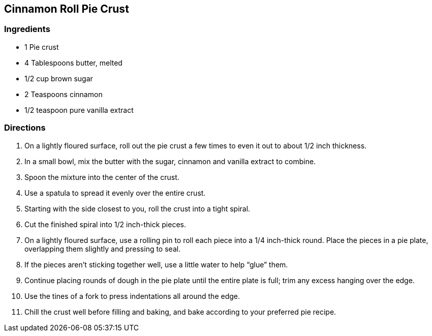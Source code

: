 == Cinnamon Roll Pie Crust

=== Ingredients

* 1 Pie crust
* 4 Tablespoons butter, melted
* 1/2 cup brown sugar
* 2 Teaspoons cinnamon
* 1/2 teaspoon pure vanilla extract

=== Directions

. On a lightly floured surface, roll out the pie crust a few times to even it out to about 1/2 inch thickness.
. In a small bowl, mix the butter with the sugar, cinnamon and vanilla extract to combine.
. Spoon the mixture into the center of the crust.
. Use a spatula to spread it evenly over the entire crust.
. Starting with the side closest to you, roll the crust into a tight spiral.
. Cut the finished spiral into 1/2 inch-thick pieces.
. On a lightly floured surface, use a rolling pin to roll each piece into a 1/4 inch-thick round. Place the pieces in a pie plate, overlapping them slightly and pressing to seal. 
. If the pieces aren’t sticking together well, use a little water to help “glue” them.
. Continue placing rounds of dough in the pie plate until the entire plate is full; trim any excess hanging over the edge.
. Use the tines of a fork to press indentations all around the edge.
. Chill the crust well before filling and baking, and bake according to your preferred pie recipe.
